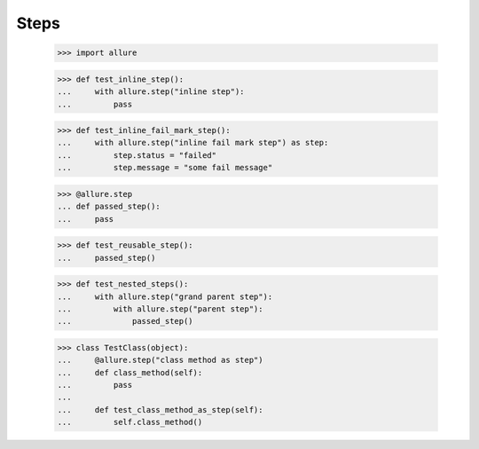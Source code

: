 Steps
-----


    >>> import allure


    >>> def test_inline_step():
    ...     with allure.step("inline step"):
    ...         pass


    >>> def test_inline_fail_mark_step():
    ...     with allure.step("inline fail mark step") as step:
    ...         step.status = "failed"
    ...         step.message = "some fail message"


    >>> @allure.step
    ... def passed_step():
    ...     pass


    >>> def test_reusable_step():
    ...     passed_step()


    >>> def test_nested_steps():
    ...     with allure.step("grand parent step"):
    ...         with allure.step("parent step"):
    ...             passed_step()


    >>> class TestClass(object):
    ...     @allure.step("class method as step")
    ...     def class_method(self):
    ...         pass
    ...
    ...     def test_class_method_as_step(self):
    ...         self.class_method()


